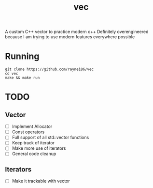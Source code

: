 #+TITLE: vec
A custom C++ vector to practice modern c++
Definitely overengineered because I am trying to use modern features everywhere possible

* Running
#+BEGIN_SRC shell
git clone https://github.com/raynei86/vec
cd vec
make && make run
#+END_SRC

* TODO
** Vector
- [ ] Implement Allocator
- [ ] Const operators
- [ ] Full support of all std::vector functions
- [ ] Keep track of iterator
- [ ] Make more use of iterators
- [ ] General code cleanup

** Iterators
- [ ] Make it trackable with vector
